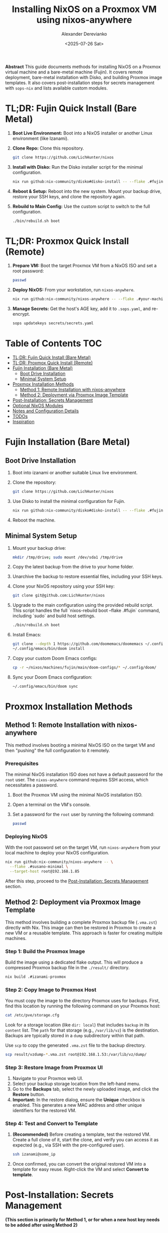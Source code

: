 #+TITLE: Installing NixOS on a Proxmox VM using nixos-anywhere
#+AUTHOR: Alexander Derevianko
#+DATE: <2025-07-26 Sat>
#+OPTIONS: toc:t num:nil

*Abstract*
This guide documents methods for installing NixOS on a Proxmox virtual machine and a bare-metal machine (Fujin). It covers remote deployment, bare-metal installation with Disko, and building Proxmox image templates. It also covers post-installation steps for secrets management with =sops-nix= and lists available custom modules.

* TL;DR: Fujin Quick Install (Bare Metal)
1. *Boot Live Environment:* Boot into a NixOS installer or another Linux environment (like Izanami).
2. *Clone Repo:* Clone this repository.
   #+begin_src sh
   git clone https://github.com/LichHunter/nixos
   #+end_src
3. *Install with Disko:* Run the Disko installer script for the minimal configuration.
   #+begin_src sh
   nix run github:nix-community/disko#disko-install -- --flake .#fujin-minimal --disk main /dev/nvme0n1
   #+end_src
4. *Reboot & Setup:* Reboot into the new system. Mount your backup drive, restore your SSH keys, and clone the repository again.
5. *Rebuild to Main Config:* Use the custom script to switch to the full configuration.
   #+begin_src sh
   ./bin/rebuild.sh boot
   #+end_src

* TL;DR: Proxmox Quick Install (Remote)
1. *Prepare VM:* Boot the target Proxmox VM from a NixOS ISO and set a root password:
   #+begin_src sh
   passwd
   #+end_src
2. *Deploy NixOS:* From your workstation, run =nixos-anywhere=.
   #+begin_src sh
   nix run github:nix-community/nixos-anywhere -- --flake .#your-machine-name --target-host root@<vm-ip-address>
   #+end_src
3. *Manage Secrets:* Get the host's AGE key, add it to =.sops.yaml=, and re-encrypt.
   #+begin_src sh
   sops updatekeys secrets/secrets.yaml
   #+end_src

* Table of Contents                                                            :TOC:
- [[#tldr-fujin-quick-install-bare-metal][TL;DR: Fujin Quick Install (Bare Metal)]]
- [[#tldr-proxmox-quick-install-remote][TL;DR: Proxmox Quick Install (Remote)]]
- [[#fujin-installation-bare-metal][Fujin Installation (Bare Metal)]]
  - [[#boot-drive-installation][Boot Drive Installation]]
  - [[#minimal-system-setup][Minimal System Setup]]
- [[#proxmox-installation-methods][Proxmox Installation Methods]]
  - [[#method-1-remote-installation-with-nixos-anywhere][Method 1: Remote Installation with nixos-anywhere]]
  - [[#method-2-deployment-via-proxmox-image-template][Method 2: Deployment via Proxmox Image Template]]
- [[#post-installation-secrets-management][Post-Installation: Secrets Management]]
- [[#optional-nixos-modules][Optional NixOS Modules]]
- [[#notes-and-configuration-details][Notes and Configuration Details]]
- [[#todos][TODOs]]
- [[#inspiration][Inspiration]]

* Fujin Installation (Bare Metal)
** Boot Drive Installation
1. Boot into izanami or another suitable Linux live environment.
2. Clone the repository:
   #+begin_src sh
   git clone https://github.com/LichHunter/nixos
   #+end_src
3. Use Disko to install the minimal configuration for Fujin.
   #+begin_src sh
   nix run github:nix-community/disko#disko-install -- --flake .#fujin-minimal --disk main /dev/nvme0n1
   #+end_src
4. Reboot the machine.

** Minimal System Setup
1. Mount your backup drive:
   #+begin_src sh
   mkdir /tmp/drive; sudo mount /dev/sda1 /tmp/drive
   #+end_src
2. Copy the latest backup from the drive to your home folder.
3. Unarchive the backup to restore essential files, including your SSH keys.
4. Clone your NixOS repository using your SSH key:
   #+begin_src sh
   git clone git@github.com:LichHunter/nixos
   #+end_src
5. Upgrade to the main configuration using the provided rebuild script. This script handles the full `nixos-rebuild boot --flake .#fujin` command, including `sudo` and build host settings.
   #+begin_src bash
   ./bin/rebuild.sh boot
   #+end_src
6. Install Emacs:
   #+begin_src bash
   git clone --depth 1 https://github.com/doomemacs/doomemacs ~/.config/emacs
   ~/.config/emacs/bin/doom install
   #+end_src
7. Copy your custom Doom Emacs configs:
   #+begin_src bash
   cp -r ~/nixos/machines/fujin/main/doom-configs/* ~/.config/doom/
   #+end_src
8. Sync your Doom Emacs configuration:
   #+begin_src bash
   ~/.config/emacs/bin/doom sync
   #+end_src

* Proxmox Installation Methods
** Method 1: Remote Installation with nixos-anywhere
This method involves booting a minimal NixOS ISO on the target VM and then "pushing" the full configuration to it remotely.

*** Prerequisites
The minimal NixOS installation ISO does not have a default password for the =root= user. The =nixos-anywhere= command requires SSH access, which necessitates a password.

1. Boot the Proxmox VM using the minimal NixOS installation ISO.
2. Open a terminal on the VM's console.
3. Set a password for the =root= user by running the following command:
   #+begin_src sh
   passwd
   #+end_src

*** Deploying NixOS
With the root password set on the target VM, run =nixos-anywhere= from your local machine to deploy your NixOS configuration.

#+begin_src sh
nix run github:nix-community/nixos-anywhere -- \
  --flake .#susano-minimal \
  --target-host root@192.168.1.85
#+end_src
After this step, proceed to the [[#post-installation-secrets-management][Post-Installation: Secrets Management]] section.

** Method 2: Deployment via Proxmox Image Template
This method involves building a complete Proxmox backup file (=.vma.zst=) directly with Nix. This image can then be restored in Proxmox to create a new VM or a reusable template. This approach is faster for creating multiple machines.

*** Step 1: Build the Proxmox Image
Build the image using a dedicated flake output. This will produce a compressed Proxmox backup file in the =./result/= directory.
#+begin_src sh
nix build .#izanami-proxmox
#+end_src

*** Step 2: Copy Image to Proxmox Host
You must copy the image to the directory Proxmox uses for backups. First, find this location by running the following command on your Proxmox host:
#+begin_src sh
cat /etc/pve/storage.cfg
#+end_src
Look for a storage location (like =dir: local=) that includes =backup= in its =content= list. The =path= for that storage (e.g., =/var/lib/vz=) is the destination. Backups are typically stored in a =dump= subdirectory within that path.

Use =scp= to copy the generated =.vma.zst= file to the backup directory.
#+begin_src sh
scp result/vzdump-*.vma.zst root@192.168.1.53:/var/lib/vz/dump/
#+end_src

*** Step 3: Restore Image from Proxmox UI
1. Navigate to your Proxmox web UI.
2. Select your backup storage location from the left-hand menu.
3. Go to the *Backups* tab, select the newly uploaded image, and click the *Restore* button.
4. *Important:* In the restore dialog, ensure the *Unique* checkbox is enabled. This generates a new MAC address and other unique identifiers for the restored VM.

*** Step 4: Test and Convert to Template
1. *(Recommended)* Before creating a template, test the restored VM. Create a full clone of it, start the clone, and verify you can access it as expected (e.g., via SSH with the pre-configured user).
   #+begin_src sh
   ssh izanami@some_ip
   #+end_src
2. Once confirmed, you can convert the original restored VM into a template for easy reuse. Right-click the VM and select *Convert to template*.

* Post-Installation: Secrets Management
*(This section is primarily for Method 1, or for when a new host key needs to be added after using Method 2)*

** Step 1: Generating the Host AGE Key
After the installation is complete, you will need the host's AGE key to manage secrets with tools like =sops-nix=.

1. SSH into the newly installed NixOS machine.
   #+begin_src sh
   ssh root@192.168.1.85
   #+end_src

2. Run the following command to convert the host's public SSH key to an AGE key.
   #+begin_src sh
   nix-shell -p ssh-to-age --run 'cat /etc/ssh/ssh_host_ed25519_key.pub | ssh-to-age'
   #+end_src
3. Copy the output AGE key for the next step.

** Step 2: Updating SOPS and Re-encrypting Secrets
The new AGE key must be added to your =.sops.yaml= file.

1. Open the =.sops.yaml= file in the root of your Nix flake.
2. Replace the old key for the host with the new key you generated.
   #+begin_src yaml
   keys:
     - &primary age19wvqtn4ju6k4vs8fxr34unl6xx4cv04jw0lx9ps20xlde927zfssgl4qke
     - &susano age1vkfq9gpqfpyq3s9e79e6vw8kv9485tzna4fm3dy6p0u9uz9feu8qr9sgcf # <--- REPLACE THIS WITH THE NEW KEY
   creation_rules:
     - path_regex: secrets/secrets.yaml$
       key_groups:
         - age:
             - *primary
             - *susano
   #+end_src

3. After saving, run the =updatekeys= command to re-encrypt the secrets file with the new set of keys.
   #+begin_src sh
   sops updatekeys secrets/secrets.yaml
   #+end_src

* Optional NixOS Modules
** Reverse Proxies
The following modules can be enabled to provide a reverse proxy.

*Note:* Previously, all reverse proxy modules were considered non-functional. Recent troubleshooting has provided a fix for Traefik, but the other modules may still have issues.

*** NGINX
The initial switch to this configuration may be slow as it waits for ACME to issue SSL certificates.
#+begin_src nix
dov = {
  # Reverse Proxy
  reverse-proxy = {
    nginx.enable = true;
  };
};
#+end_src

*** Traefik
#+begin_src nix
dov = {
  # Reverse Proxy
  reverse-proxy = {
    traefik.enable = true;
  };
};
#+end_src

**** Troubleshooting Traefik ACME with DuckDNS
- *Context:* Issues getting an ACME certificate from DuckDNS with Traefik.
- *Roadblock:* The process was failing, but eventually succeeded.
- *Possible Solutions:*
  - Setting =disablePropagationCheck = true;= for the DNS challenge.
  - Extending the =delay= for the DNS challenge.
- *Notes:* It's unclear which specific option resolved the issue. The first time Traefik tries to get a certificate it might fail, and a restart of the service is needed. After some time, the Let's Encrypt certificate will be received.

*** Caddy
#+begin_src nix
dov = {
  # Reverse Proxy
  reverse-proxy = {
    caddy.enable = true;
  };
};
#+end_src

** File Servers
*** copyparty
Provides a web-based file manager. For more information, see the [[https://github.com/9001/copyparty][official documentation]].
#+begin_src nix
dov = {
  file-server.copyparty.enable = true;
};
#+end_src

*Dependency:* For =copyparty= to function correctly in this configuration, it requires a Samba share to be mounted to the path =/MEDIA=. Therefore, the =samba= module must also be enabled:
#+begin_src nix
dov = {
  samba.enable = true;
};
#+end_src

** Search Engines
*** searxng
A privacy-respecting metasearch engine. For more information, see the [[https://wiki.nixos.org/wiki/SearXNG][NixOS Wiki page]].
#+begin_src nix
dov = {
  searxng.enable = true;
};
#+end_src

* Notes and Configuration Details
** Disko Configuration for Proxmox (MBR Boot)
A critical requirement for ensuring a NixOS VM can boot correctly in Proxmox is the disk partition scheme. Proxmox expects a Master Boot Record (MBR) compatible setup.

When using =disko= for declarative disk management, you must configure it to create a GPT partition table that includes a special 1M BIOS boot partition (type =EF02=). This partition is specifically used by GRUB for MBR compatibility.

Here is an example snippet for the =disko= configuration:

#+begin_src nix
{
  disko.devices = {
    disk = {
      main = {
        device = "/dev/sda";
        type = "disk";
        content = {
          type = "gpt";
          partitions = {
            boot = {
              size = "1M";
              type = "EF02"; # for grub MBR
            };
            # ... your other partitions like root, swap, etc.
          };
        };
      };
    };
  };
}
#+end_src

For a complete example, you can refer to the official =disko= repository: [[https://github.com/nix-community/disko/blob/master/example/gpt-bios-compat.nix][gpt-bios-compat.nix]].

** Generating Hardware Configuration
The =nixos-anywhere= tool can automatically generate a hardware configuration file from the target machine. This is useful for capturing machine-specific settings.

#+begin_src sh
nix run github:nix-community/nixos-anywhere -- \
  --flake .#your-flake-output \
  --target-host root@192.168.1.85 \
  --generate-hardware-config ./hardware-configuration.nix
#+end_src

* TODOs
- [ ] Update izanagi to include git by default.
- [ ] Add NetworkManager to the fujin-minimal configuration.
- [ ] Investigate and fix remaining issues with reverse proxy modules (NGINX, Caddy).
- [ ] Troubleshoot and fix an issue that occurs when reloading the NixOS configuration remotely, which breaks the SSH pipe and requires entering the root password three times.
- [ ] Investigate and resolve the issue where updating a user's password declaratively using a secret managed by =sops= failed after the initial installation.
- [ ] Refactor the =disko= configuration to make the disk device name (e.g., =/dev/sda=) a variable. This will avoid hardcoding the value and make the configuration more portable.
- [ ] Create a custom ISO image to streamline the installation process, potentially pre-configuring items like the root user to avoid manual console steps.
- [ ] Develop an automated installation script to handle the post-install process, such as fetching the AGE key and updating sops, based on [[https://unmovedcentre.com/posts/remote-install-nixos-config/#update-sops-file][this guide]].

* Inspiration
The configuration and structure of this setup were inspired by the following repository:
- [[https://github.com/notthebee/nix-config][notthebee/nix-config]]
